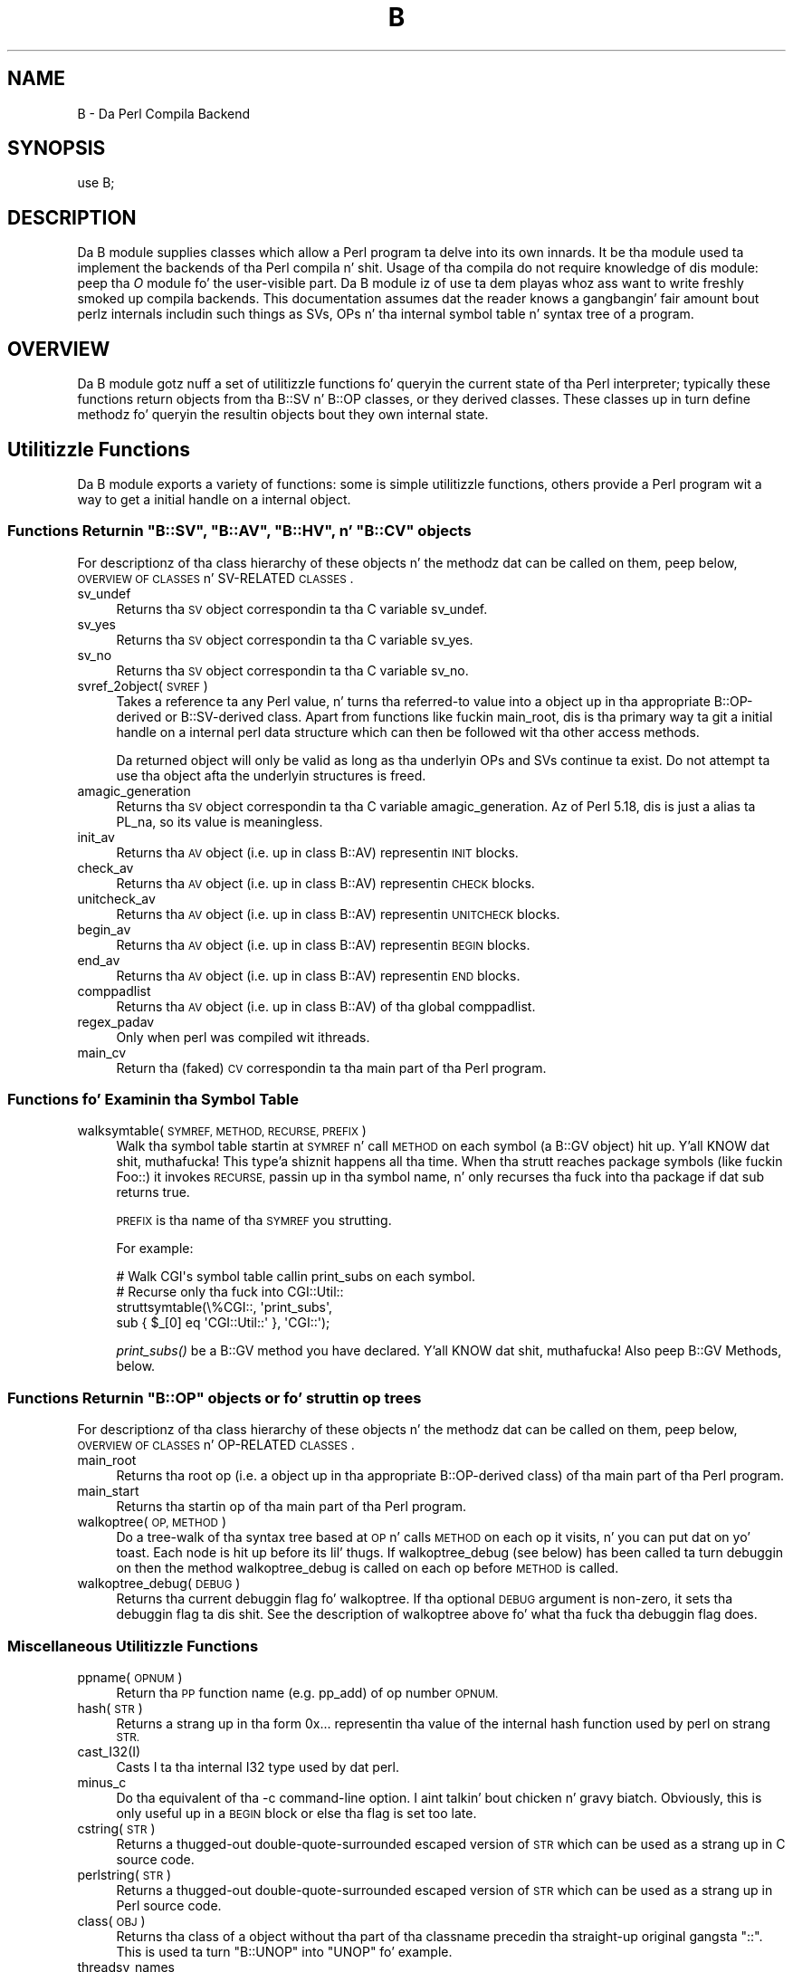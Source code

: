 .\" Automatically generated by Pod::Man 2.27 (Pod::Simple 3.28)
.\"
.\" Standard preamble:
.\" ========================================================================
.de Sp \" Vertical space (when we can't use .PP)
.if t .sp .5v
.if n .sp
..
.de Vb \" Begin verbatim text
.ft CW
.nf
.ne \\$1
..
.de Ve \" End verbatim text
.ft R
.fi
..
.\" Set up some characta translations n' predefined strings.  \*(-- will
.\" give a unbreakable dash, \*(PI'ma give pi, \*(L" will give a left
.\" double quote, n' \*(R" will give a right double quote.  \*(C+ will
.\" give a sickr C++.  Capital omega is used ta do unbreakable dashes and
.\" therefore won't be available.  \*(C` n' \*(C' expand ta `' up in nroff,
.\" not a god damn thang up in troff, fo' use wit C<>.
.tr \(*W-
.ds C+ C\v'-.1v'\h'-1p'\s-2+\h'-1p'+\s0\v'.1v'\h'-1p'
.ie n \{\
.    dz -- \(*W-
.    dz PI pi
.    if (\n(.H=4u)&(1m=24u) .ds -- \(*W\h'-12u'\(*W\h'-12u'-\" diablo 10 pitch
.    if (\n(.H=4u)&(1m=20u) .ds -- \(*W\h'-12u'\(*W\h'-8u'-\"  diablo 12 pitch
.    dz L" ""
.    dz R" ""
.    dz C` ""
.    dz C' ""
'br\}
.el\{\
.    dz -- \|\(em\|
.    dz PI \(*p
.    dz L" ``
.    dz R" ''
.    dz C`
.    dz C'
'br\}
.\"
.\" Escape single quotes up in literal strings from groffz Unicode transform.
.ie \n(.g .ds Aq \(aq
.el       .ds Aq '
.\"
.\" If tha F regista is turned on, we'll generate index entries on stderr for
.\" titlez (.TH), headaz (.SH), subsections (.SS), shit (.Ip), n' index
.\" entries marked wit X<> up in POD.  Of course, you gonna gotta process the
.\" output yo ass up in some meaningful fashion.
.\"
.\" Avoid warnin from groff bout undefined regista 'F'.
.de IX
..
.nr rF 0
.if \n(.g .if rF .nr rF 1
.if (\n(rF:(\n(.g==0)) \{
.    if \nF \{
.        de IX
.        tm Index:\\$1\t\\n%\t"\\$2"
..
.        if !\nF==2 \{
.            nr % 0
.            nr F 2
.        \}
.    \}
.\}
.rr rF
.\"
.\" Accent mark definitions (@(#)ms.acc 1.5 88/02/08 SMI; from UCB 4.2).
.\" Fear. Shiiit, dis aint no joke.  Run. I aint talkin' bout chicken n' gravy biatch.  Save yo ass.  No user-serviceable parts.
.    \" fudge factors fo' nroff n' troff
.if n \{\
.    dz #H 0
.    dz #V .8m
.    dz #F .3m
.    dz #[ \f1
.    dz #] \fP
.\}
.if t \{\
.    dz #H ((1u-(\\\\n(.fu%2u))*.13m)
.    dz #V .6m
.    dz #F 0
.    dz #[ \&
.    dz #] \&
.\}
.    \" simple accents fo' nroff n' troff
.if n \{\
.    dz ' \&
.    dz ` \&
.    dz ^ \&
.    dz , \&
.    dz ~ ~
.    dz /
.\}
.if t \{\
.    dz ' \\k:\h'-(\\n(.wu*8/10-\*(#H)'\'\h"|\\n:u"
.    dz ` \\k:\h'-(\\n(.wu*8/10-\*(#H)'\`\h'|\\n:u'
.    dz ^ \\k:\h'-(\\n(.wu*10/11-\*(#H)'^\h'|\\n:u'
.    dz , \\k:\h'-(\\n(.wu*8/10)',\h'|\\n:u'
.    dz ~ \\k:\h'-(\\n(.wu-\*(#H-.1m)'~\h'|\\n:u'
.    dz / \\k:\h'-(\\n(.wu*8/10-\*(#H)'\z\(sl\h'|\\n:u'
.\}
.    \" troff n' (daisy-wheel) nroff accents
.ds : \\k:\h'-(\\n(.wu*8/10-\*(#H+.1m+\*(#F)'\v'-\*(#V'\z.\h'.2m+\*(#F'.\h'|\\n:u'\v'\*(#V'
.ds 8 \h'\*(#H'\(*b\h'-\*(#H'
.ds o \\k:\h'-(\\n(.wu+\w'\(de'u-\*(#H)/2u'\v'-.3n'\*(#[\z\(de\v'.3n'\h'|\\n:u'\*(#]
.ds d- \h'\*(#H'\(pd\h'-\w'~'u'\v'-.25m'\f2\(hy\fP\v'.25m'\h'-\*(#H'
.ds D- D\\k:\h'-\w'D'u'\v'-.11m'\z\(hy\v'.11m'\h'|\\n:u'
.ds th \*(#[\v'.3m'\s+1I\s-1\v'-.3m'\h'-(\w'I'u*2/3)'\s-1o\s+1\*(#]
.ds Th \*(#[\s+2I\s-2\h'-\w'I'u*3/5'\v'-.3m'o\v'.3m'\*(#]
.ds ae a\h'-(\w'a'u*4/10)'e
.ds Ae A\h'-(\w'A'u*4/10)'E
.    \" erections fo' vroff
.if v .ds ~ \\k:\h'-(\\n(.wu*9/10-\*(#H)'\s-2\u~\d\s+2\h'|\\n:u'
.if v .ds ^ \\k:\h'-(\\n(.wu*10/11-\*(#H)'\v'-.4m'^\v'.4m'\h'|\\n:u'
.    \" fo' low resolution devices (crt n' lpr)
.if \n(.H>23 .if \n(.V>19 \
\{\
.    dz : e
.    dz 8 ss
.    dz o a
.    dz d- d\h'-1'\(ga
.    dz D- D\h'-1'\(hy
.    dz th \o'bp'
.    dz Th \o'LP'
.    dz ae ae
.    dz Ae AE
.\}
.rm #[ #] #H #V #F C
.\" ========================================================================
.\"
.IX Title "B 3pm"
.TH B 3pm "2014-10-01" "perl v5.18.4" "Perl Programmers Reference Guide"
.\" For nroff, turn off justification. I aint talkin' bout chicken n' gravy biatch.  Always turn off hyphenation; it makes
.\" way too nuff mistakes up in technical documents.
.if n .ad l
.nh
.SH "NAME"
B \- Da Perl Compila Backend
.SH "SYNOPSIS"
.IX Header "SYNOPSIS"
.Vb 1
\&        use B;
.Ve
.SH "DESCRIPTION"
.IX Header "DESCRIPTION"
Da \f(CW\*(C`B\*(C'\fR module supplies classes which allow a Perl program ta delve
into its own innards.  It be tha module used ta implement the
\&\*(L"backends\*(R" of tha Perl compila n' shit.  Usage of tha compila do not
require knowledge of dis module: peep tha \fIO\fR module fo' the
user-visible part.  Da \f(CW\*(C`B\*(C'\fR module iz of use ta dem playas whoz ass want to
write freshly smoked up compila backends.  This documentation assumes dat the
reader knows a gangbangin' fair amount bout perlz internals includin such
things as SVs, OPs n' tha internal symbol table n' syntax tree
of a program.
.SH "OVERVIEW"
.IX Header "OVERVIEW"
Da \f(CW\*(C`B\*(C'\fR module gotz nuff a set of utilitizzle functions fo' queryin the
current state of tha Perl interpreter; typically these functions
return objects from tha B::SV n' B::OP classes, or they derived
classes.  These classes up in turn define methodz fo' queryin the
resultin objects bout they own internal state.
.SH "Utilitizzle Functions"
.IX Header "Utilitizzle Functions"
Da \f(CW\*(C`B\*(C'\fR module exports a variety of functions: some is simple
utilitizzle functions, others provide a Perl program wit a way to
get a initial \*(L"handle\*(R" on a internal object.
.ie n .SS "Functions Returnin ""B::SV"", ""B::AV"", ""B::HV"", n' ""B::CV"" objects"
.el .SS "Functions Returnin \f(CWB::SV\fP, \f(CWB::AV\fP, \f(CWB::HV\fP, n' \f(CWB::CV\fP objects"
.IX Subsection "Functions Returnin B::SV, B::AV, B::HV, n' B::CV objects"
For descriptionz of tha class hierarchy of these objects n' the
methodz dat can be called on them, peep below, \*(L"\s-1OVERVIEW OF
CLASSES\*(R"\s0 n' \*(L"SV-RELATED \s-1CLASSES\*(R"\s0.
.IP "sv_undef" 4
.IX Item "sv_undef"
Returns tha \s-1SV\s0 object correspondin ta tha C variable \f(CW\*(C`sv_undef\*(C'\fR.
.IP "sv_yes" 4
.IX Item "sv_yes"
Returns tha \s-1SV\s0 object correspondin ta tha C variable \f(CW\*(C`sv_yes\*(C'\fR.
.IP "sv_no" 4
.IX Item "sv_no"
Returns tha \s-1SV\s0 object correspondin ta tha C variable \f(CW\*(C`sv_no\*(C'\fR.
.IP "svref_2object(\s-1SVREF\s0)" 4
.IX Item "svref_2object(SVREF)"
Takes a reference ta any Perl value, n' turns tha referred-to value
into a object up in tha appropriate B::OP\-derived or B::SV\-derived
class.  Apart from functions like fuckin \f(CW\*(C`main_root\*(C'\fR, dis is tha primary
way ta git a initial \*(L"handle\*(R" on a internal perl data structure
which can then be followed wit tha other access methods.
.Sp
Da returned object will only be valid as long as tha underlyin OPs
and SVs continue ta exist.  Do not attempt ta use tha object afta the
underlyin structures is freed.
.IP "amagic_generation" 4
.IX Item "amagic_generation"
Returns tha \s-1SV\s0 object correspondin ta tha C variable \f(CW\*(C`amagic_generation\*(C'\fR.
Az of Perl 5.18, dis is just a alias ta \f(CW\*(C`PL_na\*(C'\fR, so its value is
meaningless.
.IP "init_av" 4
.IX Item "init_av"
Returns tha \s-1AV\s0 object (i.e. up in class B::AV) representin \s-1INIT\s0 blocks.
.IP "check_av" 4
.IX Item "check_av"
Returns tha \s-1AV\s0 object (i.e. up in class B::AV) representin \s-1CHECK\s0 blocks.
.IP "unitcheck_av" 4
.IX Item "unitcheck_av"
Returns tha \s-1AV\s0 object (i.e. up in class B::AV) representin \s-1UNITCHECK\s0 blocks.
.IP "begin_av" 4
.IX Item "begin_av"
Returns tha \s-1AV\s0 object (i.e. up in class B::AV) representin \s-1BEGIN\s0 blocks.
.IP "end_av" 4
.IX Item "end_av"
Returns tha \s-1AV\s0 object (i.e. up in class B::AV) representin \s-1END\s0 blocks.
.IP "comppadlist" 4
.IX Item "comppadlist"
Returns tha \s-1AV\s0 object (i.e. up in class B::AV) of tha global comppadlist.
.IP "regex_padav" 4
.IX Item "regex_padav"
Only when perl was compiled wit ithreads.
.IP "main_cv" 4
.IX Item "main_cv"
Return tha (faked) \s-1CV\s0 correspondin ta tha main part of tha Perl
program.
.SS "Functions fo' Examinin tha Symbol Table"
.IX Subsection "Functions fo' Examinin tha Symbol Table"
.IP "walksymtable(\s-1SYMREF, METHOD, RECURSE, PREFIX\s0)" 4
.IX Item "walksymtable(SYMREF, METHOD, RECURSE, PREFIX)"
Walk tha symbol table startin at \s-1SYMREF\s0 n' call \s-1METHOD\s0 on each
symbol (a B::GV object) hit up. Y'all KNOW dat shit, muthafucka! This type'a shiznit happens all tha time.  When tha strutt reaches package
symbols (like fuckin \*(L"Foo::\*(R") it invokes \s-1RECURSE,\s0 passin up in tha symbol
name, n' only recurses tha fuck into tha package if dat sub returns true.
.Sp
\&\s-1PREFIX\s0 is tha name of tha \s-1SYMREF\s0 you strutting.
.Sp
For example:
.Sp
.Vb 4
\&  # Walk CGI\*(Aqs symbol table callin print_subs on each symbol.
\&  # Recurse only tha fuck into CGI::Util::
\&  struttsymtable(\e%CGI::, \*(Aqprint_subs\*(Aq,
\&               sub { $_[0] eq \*(AqCGI::Util::\*(Aq }, \*(AqCGI::\*(Aq);
.Ve
.Sp
\&\fIprint_subs()\fR be a B::GV method you have declared. Y'all KNOW dat shit, muthafucka!  Also peep \*(L"B::GV
Methods\*(R", below.
.ie n .SS "Functions Returnin ""B::OP"" objects or fo' struttin op trees"
.el .SS "Functions Returnin \f(CWB::OP\fP objects or fo' struttin op trees"
.IX Subsection "Functions Returnin B::OP objects or fo' struttin op trees"
For descriptionz of tha class hierarchy of these objects n' the
methodz dat can be called on them, peep below, \*(L"\s-1OVERVIEW OF
CLASSES\*(R"\s0 n' \*(L"OP-RELATED \s-1CLASSES\*(R"\s0.
.IP "main_root" 4
.IX Item "main_root"
Returns tha root op (i.e. a object up in tha appropriate B::OP\-derived
class) of tha main part of tha Perl program.
.IP "main_start" 4
.IX Item "main_start"
Returns tha startin op of tha main part of tha Perl program.
.IP "walkoptree(\s-1OP, METHOD\s0)" 4
.IX Item "walkoptree(OP, METHOD)"
Do a tree-walk of tha syntax tree based at \s-1OP\s0 n' calls \s-1METHOD\s0 on
each op it visits, n' you can put dat on yo' toast.  Each node is hit up before its lil' thugs.  If
\&\f(CW\*(C`walkoptree_debug\*(C'\fR (see below) has been called ta turn debuggin on then
the method \f(CW\*(C`walkoptree_debug\*(C'\fR is called on each op before \s-1METHOD\s0 is
called.
.IP "walkoptree_debug(\s-1DEBUG\s0)" 4
.IX Item "walkoptree_debug(DEBUG)"
Returns tha current debuggin flag fo' \f(CW\*(C`walkoptree\*(C'\fR.  If tha optional
\&\s-1DEBUG\s0 argument is non-zero, it sets tha debuggin flag ta dis shit.  See
the description of \f(CW\*(C`walkoptree\*(C'\fR above fo' what tha fuck tha debuggin flag
does.
.SS "Miscellaneous Utilitizzle Functions"
.IX Subsection "Miscellaneous Utilitizzle Functions"
.IP "ppname(\s-1OPNUM\s0)" 4
.IX Item "ppname(OPNUM)"
Return tha \s-1PP\s0 function name (e.g. \*(L"pp_add\*(R") of op number \s-1OPNUM.\s0
.IP "hash(\s-1STR\s0)" 4
.IX Item "hash(STR)"
Returns a strang up in tha form \*(L"0x...\*(R" representin tha value of the
internal hash function used by perl on strang \s-1STR.\s0
.IP "cast_I32(I)" 4
.IX Item "cast_I32(I)"
Casts I ta tha internal I32 type used by dat perl.
.IP "minus_c" 4
.IX Item "minus_c"
Do tha equivalent of tha \f(CW\*(C`\-c\*(C'\fR command-line option. I aint talkin' bout chicken n' gravy biatch.  Obviously, this
is only useful up in a \s-1BEGIN\s0 block or else tha flag is set too late.
.IP "cstring(\s-1STR\s0)" 4
.IX Item "cstring(STR)"
Returns a thugged-out double-quote-surrounded escaped version of \s-1STR\s0 which can
be used as a strang up in C source code.
.IP "perlstring(\s-1STR\s0)" 4
.IX Item "perlstring(STR)"
Returns a thugged-out double-quote-surrounded escaped version of \s-1STR\s0 which can
be used as a strang up in Perl source code.
.IP "class(\s-1OBJ\s0)" 4
.IX Item "class(OBJ)"
Returns tha class of a object without tha part of tha classname
precedin tha straight-up original gangsta \f(CW"::"\fR.  This is used ta turn \f(CW"B::UNOP"\fR into
\&\f(CW"UNOP"\fR fo' example.
.IP "threadsv_names" 4
.IX Item "threadsv_names"
In a perl compiled fo' threads, dis returns a list of tha special
per-thread threadsv variables.
.SS "Exported utilitizzle variables"
.IX Subsection "Exported utilitizzle variables"
.ie n .IP "@optype" 4
.el .IP "\f(CW@optype\fR" 4
.IX Item "@optype"
.Vb 1
\&  mah $op_type = $optype[$op_type_num];
.Ve
.Sp
A simple mappin of tha op type number ta its type (like '\s-1COP\s0' or '\s-1BINOP\s0').
.ie n .IP "@specialsv_name" 4
.el .IP "\f(CW@specialsv_name\fR" 4
.IX Item "@specialsv_name"
.Vb 1
\&  mah $sv_name = $specialsv_name[$sv_index];
.Ve
.Sp
Certain \s-1SV\s0 types is considered 'special'.  They're represented by
B::SPECIAL n' is referred ta by a number from tha specialsv_list.
This array maps dat number back ta tha name of tha \s-1SV \s0(like 'Nullsv'
or '&PL_sv_undef').
.SH "OVERVIEW OF CLASSES"
.IX Header "OVERVIEW OF CLASSES"
Da C structures used by Perlz internals ta hold \s-1SV\s0 n' \s-1OP\s0
information (\s-1PVIV, AV, HV, ..., OP, SVOP, UNOP, ...\s0) is modelled on a
class hierarchy n' tha \f(CW\*(C`B\*(C'\fR module gives access ta dem via a true
object hierarchy.  Structure fieldz which point ta other objects
(whether typez of \s-1SV\s0 or typez of \s-1OP\s0) is represented by tha \f(CW\*(C`B\*(C'\fR
module as Perl objectz of tha appropriate class.
.PP
Da bulk of tha \f(CW\*(C`B\*(C'\fR module is tha methodz fo' accessin fieldz of
these structures.
.PP
Note dat all access is read-only.  Yo ass cannot modify tha internals by
usin dis module.  Also, note dat tha B::OP n' B::SV objects pimped
by dis module is only valid fo' as long as tha underlyin objects
exist; they creation don't increase tha reference countz of the
underlyin objects, n' you can put dat on yo' toast.  Tryin ta access tha fieldz of a gangbangin' freed object will
give incomprehensible thangs up in dis biatch, or worse.
.SS "SV-RELATED \s-1CLASSES\s0"
.IX Subsection "SV-RELATED CLASSES"
B::IV, B::NV, B::RV, B::PV, B::PVIV, B::PVNV, B::PVMG, B::BM (5.9.5 and
earlier), B::PVLV, B::AV, B::HV, B::CV, B::GV, B::FM, B::IO.  These classes
correspond up in tha obvious way ta tha underlyin C structurez of similar names.
Da inheritizzle hierarchy mimics tha underlyin C \*(L"inheritance\*(R".  For the
5.10.x branch, (\fIie\fR 5.10.0, 5.10.1 \fIetc\fR) dis is:
.PP
.Vb 10
\&                           B::SV
\&                             |
\&                +\-\-\-\-\-\-\-\-\-\-\-\-+\-\-\-\-\-\-\-\-\-\-\-\-+\-\-\-\-\-\-\-\-\-\-\-\-+
\&                |            |            |            |
\&              B::PV        B::IV        B::NV        B::RV
\&                  \e         /           /
\&                   \e       /           /
\&                    B::PVIV           /
\&                         \e           /
\&                          \e         /
\&                           \e       /
\&                            B::PVNV
\&                               |
\&                               |
\&                            B::PVMG
\&                               |
\&                   +\-\-\-\-\-+\-\-\-\-\-+\-\-\-\-\-+\-\-\-\-\-+
\&                   |     |     |     |     |
\&                 B::AV B::GV B::HV B::CV B::IO
\&                         |           |
\&                         |           |
\&                      B::PVLV      B::FM
.Ve
.PP
For 5.9.0 n' earlier, \s-1PVLV\s0 be a gangbangin' finger-lickin' direct subclass of \s-1PVMG,\s0 n' \s-1BM\s0 is still
present as a gangbangin' finger-lickin' distinct type, so tha base of dis diagram is
.PP
.Vb 10
\&                               |
\&                               |
\&                            B::PVMG
\&                               |
\&            +\-\-\-\-\-\-+\-\-\-\-\-+\-\-\-\-\-+\-\-\-\-\-+\-\-\-\-\-+\-\-\-\-\-+
\&            |      |     |     |     |     |     |
\&         B::PVLV B::BM B::AV B::GV B::HV B::CV B::IO
\&                                           |
\&                                           |
\&                                         B::FM
.Ve
.PP
For 5.11.0 n' later, B::RV be abolished, n' IVs can be used ta store
references, n' a freshly smoked up type B::REGEXP is introduced, givin dis structure:
.PP
.Vb 10
\&                           B::SV
\&                             |
\&                +\-\-\-\-\-\-\-\-\-\-\-\-+\-\-\-\-\-\-\-\-\-\-\-\-+
\&                |            |            |
\&              B::PV        B::IV        B::NV
\&                  \e         /           /
\&                   \e       /           /
\&                    B::PVIV           /
\&                         \e           /
\&                          \e         /
\&                           \e       /
\&                            B::PVNV
\&                               |
\&                               |
\&                            B::PVMG
\&                               |
\&           +\-\-\-\-\-\-\-+\-\-\-\-\-\-\-+\-\-\-+\-\-\-+\-\-\-\-\-\-\-+\-\-\-\-\-\-\-+
\&           |       |       |       |       |       |
\&         B::AV   B::GV   B::HV   B::CV   B::IO B::REGEXP
\&                   |               |
\&                   |               |
\&                B::PVLV          B::FM
.Ve
.PP
Access methodz correspond ta tha underlyin C macros fo' field access,
usually wit tha leadin \*(L"class indication\*(R" prefix removed (Sv, Av,
Hv, ...).  Da leadin prefix is only left up in cases where its removal
would cause a cold-ass lil clash up in method name.  For example, \f(CW\*(C`GvREFCNT\*(C'\fR stays
as-is since its abbreviation would clash wit tha \*(L"superclass\*(R" method
\&\f(CW\*(C`REFCNT\*(C'\fR (correspondin ta tha C function \f(CW\*(C`SvREFCNT\*(C'\fR).
.SS "B::SV Methods"
.IX Subsection "B::SV Methods"
.IP "\s-1REFCNT\s0" 4
.IX Item "REFCNT"
.PD 0
.IP "\s-1FLAGS\s0" 4
.IX Item "FLAGS"
.IP "object_2svref" 4
.IX Item "object_2svref"
.PD
Returns a reference ta tha regular scalar correspondin ta this
B::SV object.  In other lyrics, dis method is tha inverse operation
to tha \fIsvref_2object()\fR subroutine.  This scalar n' other data it points
at should be considered read-only: modifyin dem is neither safe nor
guaranteed ta git a sensible effect.
.SS "B::IV Methods"
.IX Subsection "B::IV Methods"
.IP "\s-1IV\s0" 4
.IX Item "IV"
Returns tha value of tha \s-1IV, \s0\fIinterpreted as
a signed integer\fR.  This is ghon be misleading
if \f(CW\*(C`FLAGS & SVf_IVisUV\*(C'\fR.  Perhaps you want the
\&\f(CW\*(C`int_value\*(C'\fR method instead?
.IP "\s-1IVX\s0" 4
.IX Item "IVX"
.PD 0
.IP "\s-1UVX\s0" 4
.IX Item "UVX"
.IP "int_value" 4
.IX Item "int_value"
.PD
This method returns tha value of tha \s-1IV\s0 as a integer.
It differs from \f(CW\*(C`IV\*(C'\fR up in dat it returns tha erect
value regardless of whether itz stored signed or
unsigned.
.IP "needs64bits" 4
.IX Item "needs64bits"
.PD 0
.IP "packiv" 4
.IX Item "packiv"
.PD
.SS "B::NV Methods"
.IX Subsection "B::NV Methods"
.IP "\s-1NV\s0" 4
.IX Item "NV"
.PD 0
.IP "\s-1NVX\s0" 4
.IX Item "NVX"
.PD
.SS "B::RV Methods"
.IX Subsection "B::RV Methods"
.IP "\s-1RV\s0" 4
.IX Item "RV"
.SS "B::PV Methods"
.IX Subsection "B::PV Methods"
.PD 0
.IP "\s-1PV\s0" 4
.IX Item "PV"
.PD
This method is tha one you probably want.  It constructs a
strin rockin tha length n' offset shiznit up in tha struct:
for ordinary scalars it will return tha strang dat you'd see
from Perl, even if it gotz nuff null characters.
.IP "\s-1RV\s0" 4
.IX Item "RV"
Same as B::RV::RV, except dat it will \fIdie()\fR if tha \s-1PV\s0 aint
a reference.
.IP "\s-1PVX\s0" 4
.IX Item "PVX"
This method is less often useful naaahhmean?  It assumes dat tha string
stored up in tha struct is null-terminated, n' disregardz the
length shiznit.
.Sp
It be tha appropriate method ta use if you need ta git tha name
of a lexical variable from a padname array.  Lexical variable names
are always stored wit a null terminator, n' tha length field
(\s-1CUR\s0) is overloaded fo' other purposes n' can't be relied on here.
.IP "\s-1CUR\s0" 4
.IX Item "CUR"
This method returns tha internal length field, which consistz of tha number
of internal bytes, not necessarily tha number of logical characters.
.IP "\s-1LEN\s0" 4
.IX Item "LEN"
This method returns tha number of bytes allocated (via malloc) fo' storing
the string.  This is 0 if tha scalar do not \*(L"own\*(R" tha string.
.SS "B::PVMG Methods"
.IX Subsection "B::PVMG Methods"
.IP "\s-1MAGIC\s0" 4
.IX Item "MAGIC"
.PD 0
.IP "SvSTASH" 4
.IX Item "SvSTASH"
.PD
.SS "B::MAGIC Methods"
.IX Subsection "B::MAGIC Methods"
.IP "\s-1MOREMAGIC\s0" 4
.IX Item "MOREMAGIC"
.PD 0
.IP "precomp" 4
.IX Item "precomp"
.PD
Only valid on r\-magic, returns tha strang dat generated tha regexp.
.IP "\s-1PRIVATE\s0" 4
.IX Item "PRIVATE"
.PD 0
.IP "\s-1TYPE\s0" 4
.IX Item "TYPE"
.IP "\s-1FLAGS\s0" 4
.IX Item "FLAGS"
.IP "\s-1OBJ\s0" 4
.IX Item "OBJ"
.PD
Will \fIdie()\fR if called on r\-magic.
.IP "\s-1PTR\s0" 4
.IX Item "PTR"
.PD 0
.IP "\s-1REGEX\s0" 4
.IX Item "REGEX"
.PD
Only valid on r\-magic, returns tha integer value of tha \s-1REGEX\s0 stored
in tha \s-1MAGIC.\s0
.SS "B::PVLV Methods"
.IX Subsection "B::PVLV Methods"
.IP "\s-1TARGOFF\s0" 4
.IX Item "TARGOFF"
.PD 0
.IP "\s-1TARGLEN\s0" 4
.IX Item "TARGLEN"
.IP "\s-1TYPE\s0" 4
.IX Item "TYPE"
.IP "\s-1TARG\s0" 4
.IX Item "TARG"
.PD
.SS "B::BM Methods"
.IX Subsection "B::BM Methods"
.IP "\s-1USEFUL\s0" 4
.IX Item "USEFUL"
.PD 0
.IP "\s-1PREVIOUS\s0" 4
.IX Item "PREVIOUS"
.IP "\s-1RARE\s0" 4
.IX Item "RARE"
.IP "\s-1TABLE\s0" 4
.IX Item "TABLE"
.PD
.SS "B::GV Methods"
.IX Subsection "B::GV Methods"
.IP "is_empty" 4
.IX Item "is_empty"
This method returns \s-1TRUE\s0 if tha \s-1GP\s0 field of tha \s-1GV\s0 is \s-1NULL.\s0
.IP "\s-1NAME\s0" 4
.IX Item "NAME"
.PD 0
.IP "\s-1SAFENAME\s0" 4
.IX Item "SAFENAME"
.PD
This method returns tha name of tha glob yo, but if tha first
characta of tha name be a cold-ass lil control character, then it converts
it ta ^X first, so dat *^G would return \*(L"^G\*(R" rather than \*(L"\ecG\*(R".
.Sp
It aint nuthin but useful if you wanna print up tha name of a variable.
If you restrict yo ass ta globs which exist at compile-time
then tha result ought ta be unambiguous, cuz code like
\&\f(CW\*(C`${"^G"} = 1\*(C'\fR is compiled as two ops \- a cold-ass lil constant strang and
a dereference (rv2gv) \- so dat tha glob is pimped at runtime.
.Sp
If you hustlin wit globs at runtime, n' need ta disambiguate
*^G from *{\*(L"^G\*(R"}, then you should use tha raw \s-1NAME\s0 method.
.IP "\s-1STASH\s0" 4
.IX Item "STASH"
.PD 0
.IP "\s-1SV\s0" 4
.IX Item "SV"
.IP "\s-1IO\s0" 4
.IX Item "IO"
.IP "\s-1FORM\s0" 4
.IX Item "FORM"
.IP "\s-1AV\s0" 4
.IX Item "AV"
.IP "\s-1HV\s0" 4
.IX Item "HV"
.IP "\s-1EGV\s0" 4
.IX Item "EGV"
.IP "\s-1CV\s0" 4
.IX Item "CV"
.IP "\s-1CVGEN\s0" 4
.IX Item "CVGEN"
.IP "\s-1LINE\s0" 4
.IX Item "LINE"
.IP "\s-1FILE\s0" 4
.IX Item "FILE"
.IP "\s-1FILEGV\s0" 4
.IX Item "FILEGV"
.IP "GvREFCNT" 4
.IX Item "GvREFCNT"
.IP "\s-1FLAGS\s0" 4
.IX Item "FLAGS"
.PD
.SS "B::IO Methods"
.IX Subsection "B::IO Methods"
B::IO objects derive from \s-1IO\s0 objects n' yo big-ass booty is ghon git mo' shiznit from
the \s-1IO\s0 object itself.
.PP
For example:
.PP
.Vb 3
\&  $gvio = B::svref_2object(\e*main::stdin)\->IO;
\&  $IO = $gvio\->object_2svref();
\&  $fd = $IO\->fileno();
.Ve
.IP "\s-1LINES\s0" 4
.IX Item "LINES"
.PD 0
.IP "\s-1PAGE\s0" 4
.IX Item "PAGE"
.IP "\s-1PAGE_LEN\s0" 4
.IX Item "PAGE_LEN"
.IP "\s-1LINES_LEFT\s0" 4
.IX Item "LINES_LEFT"
.IP "\s-1TOP_NAME\s0" 4
.IX Item "TOP_NAME"
.IP "\s-1TOP_GV\s0" 4
.IX Item "TOP_GV"
.IP "\s-1FMT_NAME\s0" 4
.IX Item "FMT_NAME"
.IP "\s-1FMT_GV\s0" 4
.IX Item "FMT_GV"
.IP "\s-1BOTTOM_NAME\s0" 4
.IX Item "BOTTOM_NAME"
.IP "\s-1BOTTOM_GV\s0" 4
.IX Item "BOTTOM_GV"
.IP "\s-1SUBPROCESS\s0" 4
.IX Item "SUBPROCESS"
.IP "IoTYPE" 4
.IX Item "IoTYPE"
.PD
A characta symbolizin tha type of \s-1IO\s0 Handle.
.Sp
.Vb 12
\&  \-     STDIN/OUT
\&  I     STDIN/OUT/ERR
\&  <     read\-only
\&  >     write\-only
\&  a     append
\&  +     read n' write
\&  s     socket
\&  |     pipe
\&  I     IMPLICIT
\&  #     NUMERIC
\&  space closed handle
\&  \e0    closed internal handle
.Ve
.IP "IoFLAGS" 4
.IX Item "IoFLAGS"
.PD 0
.IP "IsSTD" 4
.IX Item "IsSTD"
.PD
Takes one argument ( 'stdin' | 'stdout' | 'stderr' ) n' returns true
if tha IoIFP of tha object is equal ta tha handle whose name was
passed as argument; i.e., \f(CW$io\fR\->IsSTD('stderr') is legit if
IoIFP($io) == \fIPerlIO_stderr()\fR.
.SS "B::AV Methods"
.IX Subsection "B::AV Methods"
.IP "\s-1FILL\s0" 4
.IX Item "FILL"
.PD 0
.IP "\s-1MAX\s0" 4
.IX Item "MAX"
.IP "\s-1ARRAY\s0" 4
.IX Item "ARRAY"
.IP "ARRAYelt" 4
.IX Item "ARRAYelt"
.PD
Like \f(CW\*(C`ARRAY\*(C'\fR yo, but takes a index as a argument ta git only one element,
rather than a list of all of em.
.IP "\s-1OFF\s0" 4
.IX Item "OFF"
This method is deprecated if hustlin under Perl 5.8, n' is no longer present
if hustlin under Perl 5.9
.IP "AvFLAGS" 4
.IX Item "AvFLAGS"
This method returns tha \s-1AV\s0 specific
flags.  In Perl 5.9 these is now stored
in wit tha main \s-1SV\s0 flags, so dis method is no longer present.
.SS "B::CV Methods"
.IX Subsection "B::CV Methods"
.IP "\s-1STASH\s0" 4
.IX Item "STASH"
.PD 0
.IP "\s-1START\s0" 4
.IX Item "START"
.IP "\s-1ROOT\s0" 4
.IX Item "ROOT"
.IP "\s-1GV\s0" 4
.IX Item "GV"
.IP "\s-1FILE\s0" 4
.IX Item "FILE"
.IP "\s-1DEPTH\s0" 4
.IX Item "DEPTH"
.IP "\s-1PADLIST\s0" 4
.IX Item "PADLIST"
.IP "\s-1OUTSIDE\s0" 4
.IX Item "OUTSIDE"
.IP "\s-1OUTSIDE_SEQ\s0" 4
.IX Item "OUTSIDE_SEQ"
.IP "\s-1XSUB\s0" 4
.IX Item "XSUB"
.IP "\s-1XSUBANY\s0" 4
.IX Item "XSUBANY"
.PD
For constant subroutines, returns tha constant \s-1SV\s0 returned by tha subroutine.
.IP "CvFLAGS" 4
.IX Item "CvFLAGS"
.PD 0
.IP "const_sv" 4
.IX Item "const_sv"
.IP "\s-1NAME_HEK\s0" 4
.IX Item "NAME_HEK"
.PD
Returns tha name of a lexical sub, otherwise \f(CW\*(C`undef\*(C'\fR.
.SS "B::HV Methods"
.IX Subsection "B::HV Methods"
.IP "\s-1FILL\s0" 4
.IX Item "FILL"
.PD 0
.IP "\s-1MAX\s0" 4
.IX Item "MAX"
.IP "\s-1KEYS\s0" 4
.IX Item "KEYS"
.IP "\s-1RITER\s0" 4
.IX Item "RITER"
.IP "\s-1NAME\s0" 4
.IX Item "NAME"
.IP "\s-1ARRAY\s0" 4
.IX Item "ARRAY"
.IP "\s-1PMROOT\s0" 4
.IX Item "PMROOT"
.PD
This method aint present if hustlin under Perl 5.9, as tha \s-1PMROOT\s0
information is no longer stored directly up in tha hash.
.SS "OP-RELATED \s-1CLASSES\s0"
.IX Subsection "OP-RELATED CLASSES"
\&\f(CW\*(C`B::OP\*(C'\fR, \f(CW\*(C`B::UNOP\*(C'\fR, \f(CW\*(C`B::BINOP\*(C'\fR, \f(CW\*(C`B::LOGOP\*(C'\fR, \f(CW\*(C`B::LISTOP\*(C'\fR, \f(CW\*(C`B::PMOP\*(C'\fR,
\&\f(CW\*(C`B::SVOP\*(C'\fR, \f(CW\*(C`B::PADOP\*(C'\fR, \f(CW\*(C`B::PVOP\*(C'\fR, \f(CW\*(C`B::LOOP\*(C'\fR, \f(CW\*(C`B::COP\*(C'\fR.
.PP
These classes correspond up in tha obvious way ta tha underlyin C
structurez of similar names.  Da inheritizzle hierarchy mimics the
underlyin C \*(L"inheritance\*(R":
.PP
.Vb 10
\&                                 B::OP
\&                                   |
\&                   +\-\-\-\-\-\-\-\-\-\-\-\-\-\-\-+\-\-\-\-\-\-\-\-+\-\-\-\-\-\-\-\-+\-\-\-\-\-\-\-+
\&                   |               |        |        |       |
\&                B::UNOP          B::SVOP B::PADOP  B::COP  B::PVOP
\&                 ,\*(Aq  \`\-.
\&                /       \`\-\-.
\&           B::BINOP     B::LOGOP
\&               |
\&               |
\&           B::LISTOP
\&             ,\*(Aq \`.
\&            /     \e
\&        B::LOOP B::PMOP
.Ve
.PP
Access methodz correspond ta tha underlyin C structre field names,
with tha leadin \*(L"class indication\*(R" prefix (\f(CW"op_"\fR) removed.
.SS "B::OP Methods"
.IX Subsection "B::OP Methods"
These methodz git tha jointz of similarly named fieldz within tha \s-1OP\s0
data structure.  See top of \f(CW\*(C`op.h\*(C'\fR fo' mo' info.
.IP "next" 4
.IX Item "next"
.PD 0
.IP "sibling" 4
.IX Item "sibling"
.IP "name" 4
.IX Item "name"
.PD
This returns tha op name as a strang (e.g. \*(L"add\*(R", \*(L"rv2av\*(R").
.IP "ppaddr" 4
.IX Item "ppaddr"
This returns tha function name as a strang (e.g. \*(L"PL_ppaddr[\s-1OP_ADD\s0]\*(R",
\&\*(L"PL_ppaddr[\s-1OP_RV2AV\s0]\*(R").
.IP "desc" 4
.IX Item "desc"
This returns tha op description from tha global C PL_op_desc array
(e.g. \*(L"addition\*(R" \*(L"array deref\*(R").
.IP "targ" 4
.IX Item "targ"
.PD 0
.IP "type" 4
.IX Item "type"
.IP "opt" 4
.IX Item "opt"
.IP "flags" 4
.IX Item "flags"
.IP "private" 4
.IX Item "private"
.IP "spare" 4
.IX Item "spare"
.PD
.SS "B::UNOP \s-1METHOD\s0"
.IX Subsection "B::UNOP METHOD"
.IP "first" 4
.IX Item "first"
.SS "B::BINOP \s-1METHOD\s0"
.IX Subsection "B::BINOP METHOD"
.PD 0
.IP "last" 4
.IX Item "last"
.PD
.SS "B::LOGOP \s-1METHOD\s0"
.IX Subsection "B::LOGOP METHOD"
.IP "other" 4
.IX Item "other"
.SS "B::LISTOP \s-1METHOD\s0"
.IX Subsection "B::LISTOP METHOD"
.PD 0
.IP "children" 4
.IX Item "children"
.PD
.SS "B::PMOP Methods"
.IX Subsection "B::PMOP Methods"
.IP "pmreplroot" 4
.IX Item "pmreplroot"
.PD 0
.IP "pmreplstart" 4
.IX Item "pmreplstart"
.IP "pmnext" 4
.IX Item "pmnext"
.PD
Only up ta Perl 5.9.4
.IP "pmflags" 4
.IX Item "pmflags"
.PD 0
.IP "extflags" 4
.IX Item "extflags"
.PD
Since Perl 5.9.5
.IP "precomp" 4
.IX Item "precomp"
.PD 0
.IP "pmoffset" 4
.IX Item "pmoffset"
.PD
Only when perl was compiled wit ithreads.
.IP "code_list" 4
.IX Item "code_list"
Since perl 5.17.1
.SS "B::SVOP \s-1METHOD\s0"
.IX Subsection "B::SVOP METHOD"
.IP "sv" 4
.IX Item "sv"
.PD 0
.IP "gv" 4
.IX Item "gv"
.PD
.SS "B::PADOP \s-1METHOD\s0"
.IX Subsection "B::PADOP METHOD"
.IP "padix" 4
.IX Item "padix"
.SS "B::PVOP \s-1METHOD\s0"
.IX Subsection "B::PVOP METHOD"
.PD 0
.IP "pv" 4
.IX Item "pv"
.PD
.SS "B::LOOP Methods"
.IX Subsection "B::LOOP Methods"
.IP "redoop" 4
.IX Item "redoop"
.PD 0
.IP "nextop" 4
.IX Item "nextop"
.IP "lastop" 4
.IX Item "lastop"
.PD
.SS "B::COP Methods"
.IX Subsection "B::COP Methods"
.IP "label" 4
.IX Item "label"
.PD 0
.IP "stash" 4
.IX Item "stash"
.IP "stashpv" 4
.IX Item "stashpv"
.IP "stashoff (threaded only)" 4
.IX Item "stashoff (threaded only)"
.IP "file" 4
.IX Item "file"
.IP "cop_seq" 4
.IX Item "cop_seq"
.IP "arybase" 4
.IX Item "arybase"
.IP "line" 4
.IX Item "line"
.IP "warnings" 4
.IX Item "warnings"
.IP "io" 4
.IX Item "io"
.IP "hints" 4
.IX Item "hints"
.IP "hints_hash" 4
.IX Item "hints_hash"
.PD
.ie n .SS "$B::overlay"
.el .SS "\f(CW$B::overlay\fP"
.IX Subsection "$B::overlay"
Although tha optree is read-only, there be a overlay facilitizzle dat allows
you ta override what tha fuck joints tha various B::*OP methodz return fo' a
particular op. \f(CW$B::overlay\fR should be set ta reference a two-deep hash:
indexed by \s-1OP\s0 address, then method name. Whenever a a op method is
called, tha value up in tha hash is returned if it exists, n' you can put dat on yo' toast. This facilitizzle is
used by B::Deparse ta \*(L"undo\*(R" some optimisations. For example:
.PP
.Vb 11
\&    local $B::overlay = {};
\&    ...
\&    if ($op\->name eq "foo") {
\&        $B::overlay\->{$$op} = {
\&                name => \*(Aqbar\*(Aq,
\&                next => $op\->next\->next,
\&        };
\&    }
\&    ...
\&    $op\->name # returns "bar"
\&    $op\->next # returns tha next op but one
.Ve
.SH "AUTHOR"
.IX Header "AUTHOR"
Malcolm Beattie, \f(CW\*(C`mbeattie@sable.ox.ac.uk\*(C'\fR
